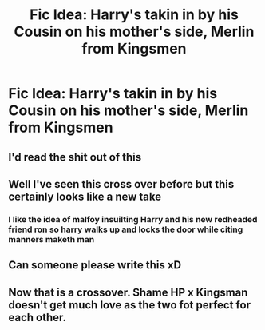 #+TITLE: Fic Idea: Harry's takin in by his Cousin on his mother's side, Merlin from Kingsmen

* Fic Idea: Harry's takin in by his Cousin on his mother's side, Merlin from Kingsmen
:PROPERTIES:
:Author: flingerdinger
:Score: 20
:DateUnix: 1565213510.0
:DateShort: 2019-Aug-08
:FlairText: Prompt
:END:

** I'd read the shit out of this
:PROPERTIES:
:Author: Adament-Wizard
:Score: 9
:DateUnix: 1565223256.0
:DateShort: 2019-Aug-08
:END:


** Well I've seen this cross over before but this certainly looks like a new take
:PROPERTIES:
:Score: 7
:DateUnix: 1565220128.0
:DateShort: 2019-Aug-08
:END:

*** I like the idea of malfoy insuilting Harry and his new redheaded friend ron so harry walks up and locks the door while citing manners maketh man
:PROPERTIES:
:Author: CommanderL3
:Score: 10
:DateUnix: 1565248682.0
:DateShort: 2019-Aug-08
:END:


** Can someone please write this xD
:PROPERTIES:
:Score: 3
:DateUnix: 1565256642.0
:DateShort: 2019-Aug-08
:END:


** Now that is a crossover. Shame HP x Kingsman doesn't get much love as the two fot perfect for each other.
:PROPERTIES:
:Author: LilBaby90210
:Score: 2
:DateUnix: 1565302792.0
:DateShort: 2019-Aug-09
:END:
